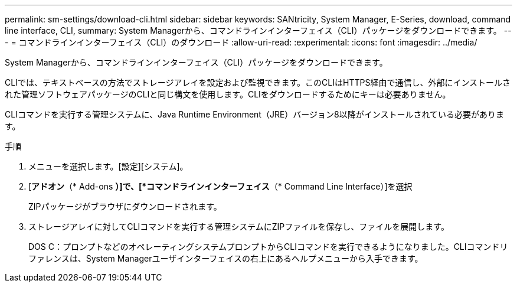 ---
permalink: sm-settings/download-cli.html 
sidebar: sidebar 
keywords: SANtricity, System Manager, E-Series, download, command line interface, CLI, 
summary: System Managerから、コマンドラインインターフェイス（CLI）パッケージをダウンロードできます。 
---
= コマンドラインインターフェイス（CLI）のダウンロード
:allow-uri-read: 
:experimental: 
:icons: font
:imagesdir: ../media/


[role="lead"]
System Managerから、コマンドラインインターフェイス（CLI）パッケージをダウンロードできます。

CLIでは、テキストベースの方法でストレージアレイを設定および監視できます。このCLIはHTTPS経由で通信し、外部にインストールされた管理ソフトウェアパッケージのCLIと同じ構文を使用します。CLIをダウンロードするためにキーは必要ありません。

CLIコマンドを実行する管理システムに、Java Runtime Environment（JRE）バージョン8以降がインストールされている必要があります。

.手順
. メニューを選択します。[設定][システム]。
. [*アドオン*（* Add-ons *）]で、[*コマンドラインインターフェイス*（* Command Line Interface）]を選択
+
ZIPパッケージがブラウザにダウンロードされます。

. ストレージアレイに対してCLIコマンドを実行する管理システムにZIPファイルを保存し、ファイルを展開します。
+
DOS C：プロンプトなどのオペレーティングシステムプロンプトからCLIコマンドを実行できるようになりました。CLIコマンドリファレンスは、System Managerユーザインターフェイスの右上にあるヘルプメニューから入手できます。


